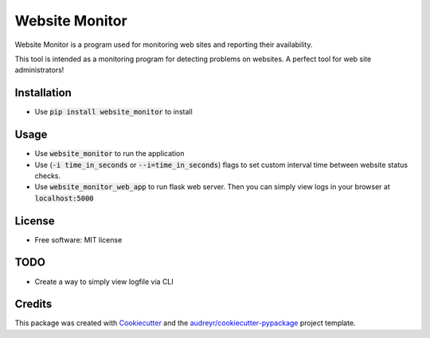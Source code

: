 ===============
Website Monitor
===============


.. image:: https://img.shields.io/pypi/v/website_monitor.svg
        :target: https://pypi.python.org/pypi/website_monitor

.. image:: https://img.shields.io/travis/an0o0nym/website_monitor.svg
        :target: https://travis-ci.org/an0o0nym/website_monitor




Website Monitor is a program used for monitoring web sites and reporting their availability.

This tool is intended as a monitoring program for detecting problems on websites.
A perfect tool for web site administrators!


Installation
------------
* Use :code:`pip install website_monitor` to install

Usage
------

* Use :code:`website_monitor` to run the application
* Use (:code:`-i time_in_seconds` or :code:`--i=time_in_seconds`)
  flags to set custom interval time between website status checks.
* Use :code:`website_monitor_web_app` to run flask web server.
  Then you can simply view logs in your browser at :code:`localhost:5000`

License
-------

* Free software: MIT license


TODO
----

* Create a way to simply view logfile via CLI


Credits
-------

This package was created with Cookiecutter_ and the `audreyr/cookiecutter-pypackage`_ project template.

.. _Cookiecutter: https://github.com/audreyr/cookiecutter
.. _`audreyr/cookiecutter-pypackage`: https://github.com/audreyr/cookiecutter-pypackage
